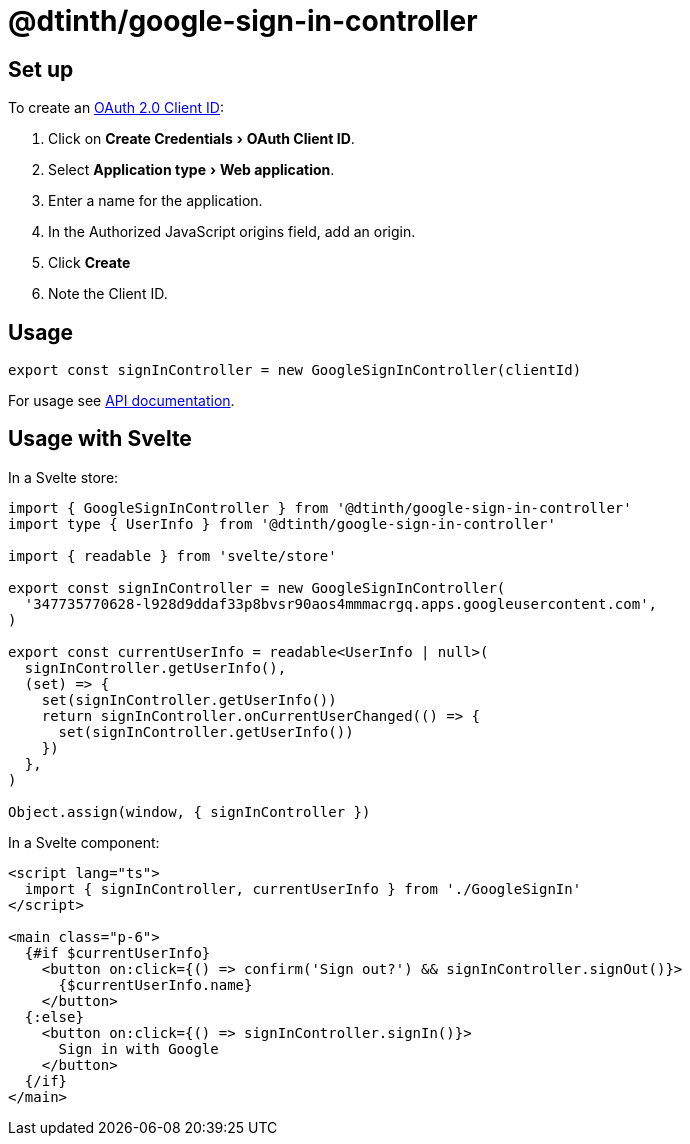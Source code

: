 = @dtinth/google-sign-in-controller
:experimental:

== Set up

To create an https://console.cloud.google.com/apis/credentials[OAuth 2.0 Client ID]:

. Click on menu:Create Credentials[OAuth Client ID].
. Select menu:Application type[Web application].
. Enter a name for the application.
. In the Authorized JavaScript origins field, add an origin.
. Click btn:[Create]
. Note the Client ID.

== Usage

[source,javascript]
----
export const signInController = new GoogleSignInController(clientId)
----

For usage see xref:api:dtinth_google-sign-in-controller_GoogleSignInController_class.adoc[API documentation].

== Usage with Svelte

In a Svelte store:

[source,typescript]
----
import { GoogleSignInController } from '@dtinth/google-sign-in-controller'
import type { UserInfo } from '@dtinth/google-sign-in-controller'

import { readable } from 'svelte/store'

export const signInController = new GoogleSignInController(
  '347735770628-l928d9ddaf33p8bvsr90aos4mmmacrgq.apps.googleusercontent.com',
)

export const currentUserInfo = readable<UserInfo | null>(
  signInController.getUserInfo(),
  (set) => {
    set(signInController.getUserInfo())
    return signInController.onCurrentUserChanged(() => {
      set(signInController.getUserInfo())
    })
  },
)

Object.assign(window, { signInController })
----

In a Svelte component:

[source,html]
----
<script lang="ts">
  import { signInController, currentUserInfo } from './GoogleSignIn'
</script>

<main class="p-6">
  {#if $currentUserInfo}
    <button on:click={() => confirm('Sign out?') && signInController.signOut()}>
      {$currentUserInfo.name}
    </button>
  {:else}
    <button on:click={() => signInController.signIn()}>
      Sign in with Google
    </button>
  {/if}
</main>
----